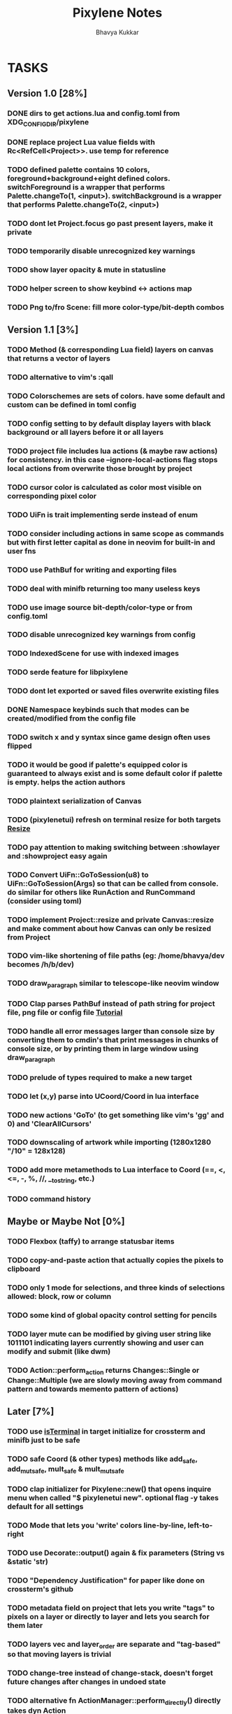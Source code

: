 #+title: Pixylene Notes
#+author: Bhavya Kukkar
* TASKS
#+description: Tasks that need to be done
:PROPERTIES:
:COOKIE_DATA: todo
:END:
** Version 1.0 [28%]
*** DONE dirs to get actions.lua and config.toml from XDG_CONFIG_DIR/pixylene
*** DONE replace project Lua value fields with Rc<RefCell<Project>>. use temp for reference
*** TODO defined palette contains 10 colors, foreground+background+eight defined colors. switchForeground is a wrapper that performs Palette.changeTo(1, <input>). switchBackground is a wrapper that performs Palette.changeTo(2, <input>)
*** TODO dont let Project.focus go past present layers, make it private
*** TODO temporarily disable unrecognized key warnings
*** TODO show layer opacity & mute in statusline
*** TODO helper screen to show keybind <-> actions map
*** TODO Png to/fro Scene: fill more color-type/bit-depth combos

** Version 1.1 [3%]
*** TODO Method (& corresponding Lua field) layers on canvas that returns a vector of layers
*** TODO alternative to vim's :qall
*** TODO Colorschemes are sets of colors. have some default and custom can be defined in toml config
*** TODO config setting to by default display layers with black background or all layers before it or all layers
*** TODO project file includes lua actions (& maybe raw actions) for consistency. in this case --ignore-local-actions flag stops local actions from overwrite those brought by project
*** TODO cursor color is calculated as color most visible on corresponding pixel color
*** TODO UiFn is trait implementing serde instead of enum
*** TODO consider including actions in same scope as commands but with first letter capital as done in neovim for built-in and user fns
*** TODO use PathBuf for writing and exporting files
*** TODO deal with minifb returning too many useless keys
*** TODO use image source bit-depth/color-type or from config.toml
*** TODO disable unrecognized key warnings from config
*** TODO IndexedScene for use with indexed images
*** TODO serde feature for libpixylene
*** TODO dont let exported or saved files overwrite existing files
*** DONE Namespace keybinds such that modes can be created/modified from the config file
*** TODO switch x and y syntax since game design often uses flipped
*** TODO it would be good if palette's equipped color is guaranteed to always exist and is some default color if palette is empty. helps the action authors
*** TODO plaintext serialization of Canvas
*** TODO (pixylenetui) refresh on terminal resize for both targets [[https://docs.rs/crossterm/latest/crossterm/event/enum.Event.html#variant.Resize][Resize]]
*** TODO pay attention to making switching between :showlayer and :showproject easy again
*** TODO Convert UiFn::GoToSession(u8) to UiFn::GoToSession(Args) so that can be called from console. do similar for others like RunAction and RunCommand (consider using toml)
*** TODO implement Project::resize and private Canvas::resize and make comment about how Canvas can only be resized from Project
*** TODO vim-like shortening of file paths (eg: /home/bhavya/dev becomes /h/b/dev)
*** TODO draw_paragraph similar to telescope-like neovim window
*** TODO Clap parses PathBuf instead of path string for project file, png file or config file [[https://www.rustadventure.dev/introducing-clap/clap-v4/accepting-file-paths-as-arguments-in-clap][Tutorial]]
*** TODO handle all error messages larger than console size by converting them to cmdin's that print messages in chunks of console size, or by printing them in large window using draw_paragraph
*** TODO prelude of types required to make a new target
*** TODO let (x,y) parse into UCoord/Coord in lua interface
*** TODO new actions 'GoTo' (to get something like vim's 'gg' and 0) and 'ClearAllCursors'
*** TODO downscaling of artwork while importing (1280x1280 "/10" = 128x128)
*** TODO add more metamethods to Lua interface to Coord (==, <, <=, -, %, //, __tostring, etc.)
*** TODO command history

** Maybe or Maybe Not [0%]
*** TODO Flexbox (taffy) to arrange statusbar items
*** TODO copy-and-paste action that actually copies the pixels to clipboard
*** TODO only 1 mode for selections, and three kinds of selections allowed: block, row or column
*** TODO some kind of global opacity control setting for pencils
*** TODO layer mute can be modified by giving user string like 1011101 indicating layers currently showing and user can modify and submit (like dwm)
*** TODO Action::perform_action returns Changes::Single or Change::Multiple (we are slowly moving away from command pattern and towards memento pattern of actions)

** Later [7%]
*** TODO use [[https://lib.rs/crates/is-terminal][isTerminal]] in target initialize for crossterm and minifb just to be safe
*** TODO safe Coord (& other types) methods like add_safe, add_mut_safe, mult_safe & mult_mut_safe
*** TODO clap initializer for Pixylene::new() that opens inquire menu when called "$ pixylenetui new". optional flag -y takes default for all settings
*** TODO Mode that lets you 'write' colors line-by-line, left-to-right
*** TODO use Decorate::output() again & fix parameters (String vs &static 'str)
*** TODO "Dependency Justification" for paper like done on crossterm's github
*** TODO metadata field on project that lets you write "tags" to pixels on a layer or directly to layer and lets you search for them later
*** TODO layers vec and layer_order are separate and "tag-based" so that moving layers is trivial
*** TODO change-tree instead of change-stack, doesn't forget future changes after changes in undoed state
*** TODO alternative fn ActionManager::perform_directly() directly takes dyn Action
*** TODO remove console_in and let all input be handled by controller showing typing of input through simply console_out

* STRUCTURE
#+description: I document the structure of my application here
** KEY MODES
*** Vim Like
**** NORMAL
cc -> clear cursors (now no-cursor errors)
cl -> add all pixels on layer to cursor
ca -> add all pixels in project to

**** PREVIEW
0 -> entire project
i -> layer i
default -> last open or entire project is last open corresponds to deleted layer

**** GRID SELECTION
add cursors by dragging second corner of rectangle

**** POINT SELECTION
add cursors one by one by navigating and hitting Enter

*** Emacs Like

- *_Basic_*
  - _Up, Down, Left, Right_

- *_Project_*
  - _Ctrl+O_: toggle ooze mode in which equipped color is filled to every new pixel that is navigated to
    (other synonyms to use if name-collision: dispense, dribble, spill, drip, drizzle)
  - _Ctrl+S_: start default or previous shape
  - _Ctrl+Shift+S_: select new shape and then start
    - _r_: rectangular
    - _e_: ellipse
  - _Ctrl+E_: start default or previously shaped eraser
  - _Ctrl+Shift+E_: select new shape for eraser and then start
    - _r_: rectangular
    - _e_: ellipse
  - _Ctrl+C_:
  - _Ctrl+L_: manage layer
    - _n_: new layer
    - _d_: delete layer
    - _r_: rename layer
    - _c_: clone layer
    - _-_: go to lower layer
    - _+_: go to upper layer
    - _[0-9]_: go to ith layer
  - _Alt+x_: command

- *_Session_*
  - _Ctrl+S_: save project
  - _Ctrl+Z_: undo
  - _Ctrl+Y_: redo
  - _command<ex>_: export
